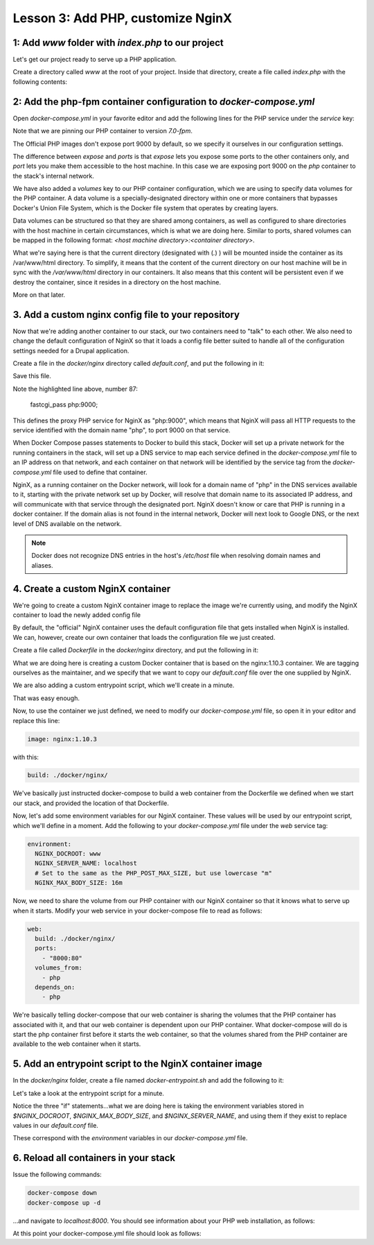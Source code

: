 Lesson 3:  Add PHP, customize NginX
===================================

1: Add `www` folder with `index.php` to our project
###################################################

Let's get our project ready to serve up a PHP application.

Create a directory called `www` at the root of your project.  Inside that directory, create a file called `index.php` with the following contents:

.. code-block:: php
   :linenos:

    <?php
    phpinfo();


2: Add the php-fpm container configuration to `docker-compose.yml`
##################################################################

Open `docker-compose.yml` in your favorite editor and add the following lines for the PHP service under the `service` key:

.. code-block:: yaml
   :linenos:
   :emphasize-lines: 10-15

   version: '2'

   services:

     web:
       image: nginx:latest
       ports:
         - 8000:80

      php:
        image: php:7.0-fpm
        expose:
          - 9000
        volumes:
          - .:/var/www/html


Note that we are pinning our PHP container to version `7.0-fpm`.

The Official PHP images don't expose port 9000 by default, so we specify it ourselves in our configuration settings.

The difference between `expose` and `ports` is that `expose` lets you expose some ports to the other containers only, and `port` lets you make them accessible to the host machine.  In this case we are exposing port 9000 on the `php` container to the stack's internal network.

We have also added a `volumes` key to our PHP container configuration, which we are using to specify data volumes for the PHP container.  A data volume is a specially-designated directory within one or more containers that bypasses Docker's Union File System, which is the Docker file system that operates by creating layers.

Data volumes can be structured so that they are shared among containers, as well as configured to share directories with the host machine in certain circumstances, which is what we are doing here.  Similar to ports, shared volumes can be mapped in the following format:  `<host machine directory>:<container directory>`.

What we're saying here is that the current directory (designated with (`.`) ) will be mounted inside the container as its /var/www/html directory. To simplify, it means that the content of the current directory on our host machine will be in sync with the `/var/www/html` directory in our containers. It also means that this content will be persistent even if we destroy the container, since it resides in a directory on the host machine.

More on that later.

3. Add a custom nginx config file to your repository
####################################################

Now that we're adding another container to our stack, our two containers need to "talk" to each other.  We also need to change the default configuration of NginX so that it loads a config file better suited to handle all of the configuration settings needed for a Drupal application.

Create a file in the `docker/nginx` directory called `default.conf`, and put the following in it:

.. code-block:: javascript
   :linenos:
   :emphasize-lines: 87

    # Let's redirect https requests to http; you'll want to modify this if you
    # need to test over https

    server {
        listen 443;
        listen [::]:443;

        return 302 http://$server_name$request_uri;
    }

    server {
        server_name SERVER_NAME;

        listen 80 default_server;
        listen [::]:80 default_server;

        root /var/www/html;
        index index.html index.php;

        charset utf-8;

        location / {
            try_files $uri $uri/ /index.php?$query_string;
        }

        location = /favicon.ico {
            log_not_found off;
            access_log off;
        }

        location = /robots.txt {
            allow all;
            log_not_found off;
            access_log off;
        }

        access_log off;
        error_log  /var/log/nginx/error.log error;

        sendfile off;


        client_max_body_size MAX_BODY_SIZE;

        location ~ \..*/.*\.php$ {
            return 403;
        }

        location ~ ^/sites/.*/private/ {
            return 403;
        }

        # Allow "Well-Known URIs" as per RFC 5785
        location ~* ^/.well-known/ {
            allow all;
        }

        # Block access to "hidden" files and directories whose names begin with a
        # period. This includes directories used by version control systems such
        # as Subversion or Git to store control files.
        location ~ (^|/)\. {
            return 403;
        }

        location @rewrite {
            rewrite ^/(.*)$ /index.php?q=$1;
        }

        # Don't allow direct access to PHP files in the vendor directory.
        location ~ /vendor/.*\.php$ {
            deny all;
            return 404;
        }

        # In Drupal 8, we must also match new paths where the '.php' appears in
        # the middle, such as update.php/selection. The rule we use is strict,
        # and only allows this pattern with the update.php front controller.
        # This allows legacy path aliases in the form of
        # blog/index.php/legacy-path to continue to route to Drupal nodes. If
        # you do not have any paths like that, then you might prefer to use a
        # laxer rule, such as:
        #   location ~ \.php(/|$) {
        # The laxer rule will continue to work if Drupal uses this new URL
        # pattern with front controllers other than update.php in a future
        # release.
        location ~ '\.php$|^/update.php' {
            fastcgi_split_path_info ^(.+?\.php)(|/.*)$;
            fastcgi_pass php:9000;
            fastcgi_index index.php;
            include fastcgi_params;
            fastcgi_param SCRIPT_FILENAME $document_root$fastcgi_script_name;
            fastcgi_param HTTP_PROXY "";
            fastcgi_param SCRIPT_FILENAME $document_root$fastcgi_script_name;
            fastcgi_param PATH_INFO $fastcgi_path_info;
            fastcgi_intercept_errors on;
            fastcgi_buffer_size 16k;
            fastcgi_buffers 4 16k;
        }

        # Fighting with Styles? This little gem is amazing.
        # location ~ ^/sites/.*/files/imagecache/ { # For Drupal <= 6
        location ~ ^/sites/.*/files/styles/ { # For Drupal >= 7
            try_files $uri @rewrite;
        }

        # Handle private files through Drupal.
        location ~ ^/system/files/ { # For Drupal >= 7
            try_files $uri /index.php?$query_string;
        }

        location ~* \.(js|css|png|jpg|jpeg|gif|ico)$ {
            expires max;
            log_not_found off;
        }

        location ~ /\.ht {
            deny all;
        }
    }

Save this file.

Note the highlighted line above, number 87:

    fastcgi_pass php:9000;

This defines the proxy PHP service for NginX as "php:9000", which means that NginX will pass all HTTP requests to the service identified with the domain name "php", to port 9000 on that service.

When Docker Compose passes statements to Docker to build this stack, Docker will set up a private network for the running containers in the stack, will set up a DNS service to map each service defined in the `docker-compose.yml` file to an IP address on that network, and each container on that network will be identified by the service tag from the `docker-compose.yml` file used to define that container.

NginX, as a running container on the Docker network, will look for a domain name of "php" in the DNS services available to it, starting with the private network set up by Docker, will resolve that domain name to its associated IP address, and will communicate with that service through the designated port.  NginX doesn't know or care that PHP is running in a docker container.  If the domain alias is not found in the internal network, Docker will next look to Google DNS, or the next level of DNS available on the network.

.. Note::

    Docker does not recognize DNS entries in the host's `/etc/host` file when resolving domain names and aliases.


4. Create a custom NginX container
##################################

We're going to create a custom NginX container image to replace the image we're currently using, and modify the NginX container to load the newly added config file

By default, the "official" NginX container uses the default configuration file that gets installed when NginX is installed.  We can, however, create our own container that loads the configuration file we just created.

Create a file called `Dockerfile` in the `docker/nginx` directory, and put the following in it:

.. code-block:: yaml
   :linenos:

    FROM nginx:1.10.3

    MAINTAINER Lisa Ridley "lhridley@gmail.com"

    COPY ./default.conf /etc/nginx/conf.d/default.conf

    # Add entrypoint script
    COPY docker-entrypoint.sh /usr/local/bin/
    # Make sure it's executable
    RUN chmod a+x /usr/local/bin/docker-entrypoint.sh

    ENTRYPOINT ["/usr/local/bin/docker-entrypoint.sh"]

    CMD ["nginx","-g daemon off;"]

What we are doing here is creating a custom Docker container that is based on the nginx:1.10.3 container.  We are tagging ourselves as the maintainer, and we specify that we want to copy our `default.conf` file over the one supplied by NginX.

We are also adding a custom entrypoint script, which we'll create in a minute.

That was easy enough.

Now, to use the container we just defined, we need to modify our `docker-compose.yml` file, so open it in your editor and replace this line:

.. code-block:: yaml

    image: nginx:1.10.3

with this:

.. code-block:: yaml

    build: ./docker/nginx/

We've basically just instructed docker-compose to build a web container from the Dockerfile we defined when we start our stack, and provided the location of that Dockerfile.

Now, let's add some environment variables for our NginX container.  These values will be used by our entrypoint script, which we'll define in a moment.  Add the following to your `docker-compose.yml` file under the `web` service tag:

.. code-block:: yaml

    environment:
      NGINX_DOCROOT: www
      NGINX_SERVER_NAME: localhost
      # Set to the same as the PHP_POST_MAX_SIZE, but use lowercase "m"
      NGINX_MAX_BODY_SIZE: 16m

Now, we need to share the volume from our PHP container with our NginX container so that it knows what to serve up when it starts.  Modify your web service in your docker-compose file to read as follows:

.. code-block:: yaml

    web:
      build: ./docker/nginx/
      ports:
        - "8000:80"
      volumes_from:
        - php
      depends_on:
        - php

We're basically telling docker-compose that our web container is sharing the volumes that the PHP container has associated with it, and that our web container is dependent upon our PHP container.  What docker-compose will do is start the php container first before it starts the web container, so that the volumes shared from the PHP container are available to the web container when it starts.

5. Add an entrypoint script to the NginX container image
########################################################

In the `docker/nginx` folder, create a file named `docker-entrypoint.sh` and add the following to it:

.. code-block:: bash
   :linenos:

    #!/bin/bash

    set -eo pipefail

    # Configure docroot.
    if [ -n "$NGINX_DOCROOT" ]; then
        sed -i 's@root /var/www/html;@'"root /var/www/html/${NGINX_DOCROOT};"'@' \
         /etc/nginx/conf.d/*.conf
    fi

    # Ensure max_body_size is defined, and configure client_max_body_size
    if [ -z "$NGINX_MAX_BODY_SIZE" ]; then
        NGINX_MAX_BODY_SIZE=8m
    fi
    sed -i 's/MAX_BODY_SIZE/'"${NGINX_MAX_BODY_SIZE}"'/' /etc/nginx/conf.d/*.conf

    # Ensure server name defined, and set the server_name
    if [ -z "$NGINX_SERVER_NAME" ]; then
        NGINX_SERVER_NAME=localhost
    fi
    sed -i 's/SERVER_NAME/'"${NGINX_SERVER_NAME}"'/' /etc/nginx/conf.d/*.conf

    exec "$@"

Let's take a look at the entrypoint script for a minute.

Notice the three "if" statements...what we are doing here is taking the environment variables stored in `$NGINX_DOCROOT`, `$NGINX_MAX_BODY_SIZE`, and `$NGINX_SERVER_NAME`, and using them if they exist to replace values in our `default.conf` file.

These correspond with the `environment` variables in our `docker-compose.yml` file.

6. Reload all containers in your stack
######################################

Issue the following commands:

.. code-block:: bash

    docker-compose down
    docker-compose up -d

...and navigate to `localhost:8000`.  You should see information about your PHP web installation, as follows:

.. image:: images/phpinfo.png

At this point your docker-compose.yml file should look as follows:

.. code-block:: yaml
   :linenos:

    version: '2'

    services:

      web:
        build: ./docker/nginx/
        ports:
         - "8000:80"
        volumes:
         - .:/var/www/html
        depends_on:
         - php
        environment:
         #Make this the same for PHP
         NGINX_DOCROOT: www
         NGINX_SERVER_NAME: localhost
         # Set to the same as the PHP_POST_MAX_SIZE, but use lowercase "m"
         NGINX_MAX_BODY_SIZE: 20m

      php:
        image: php:7.0-fpm
        expose:
          - "9000"
        volumes:
          - .:/var/www/html
